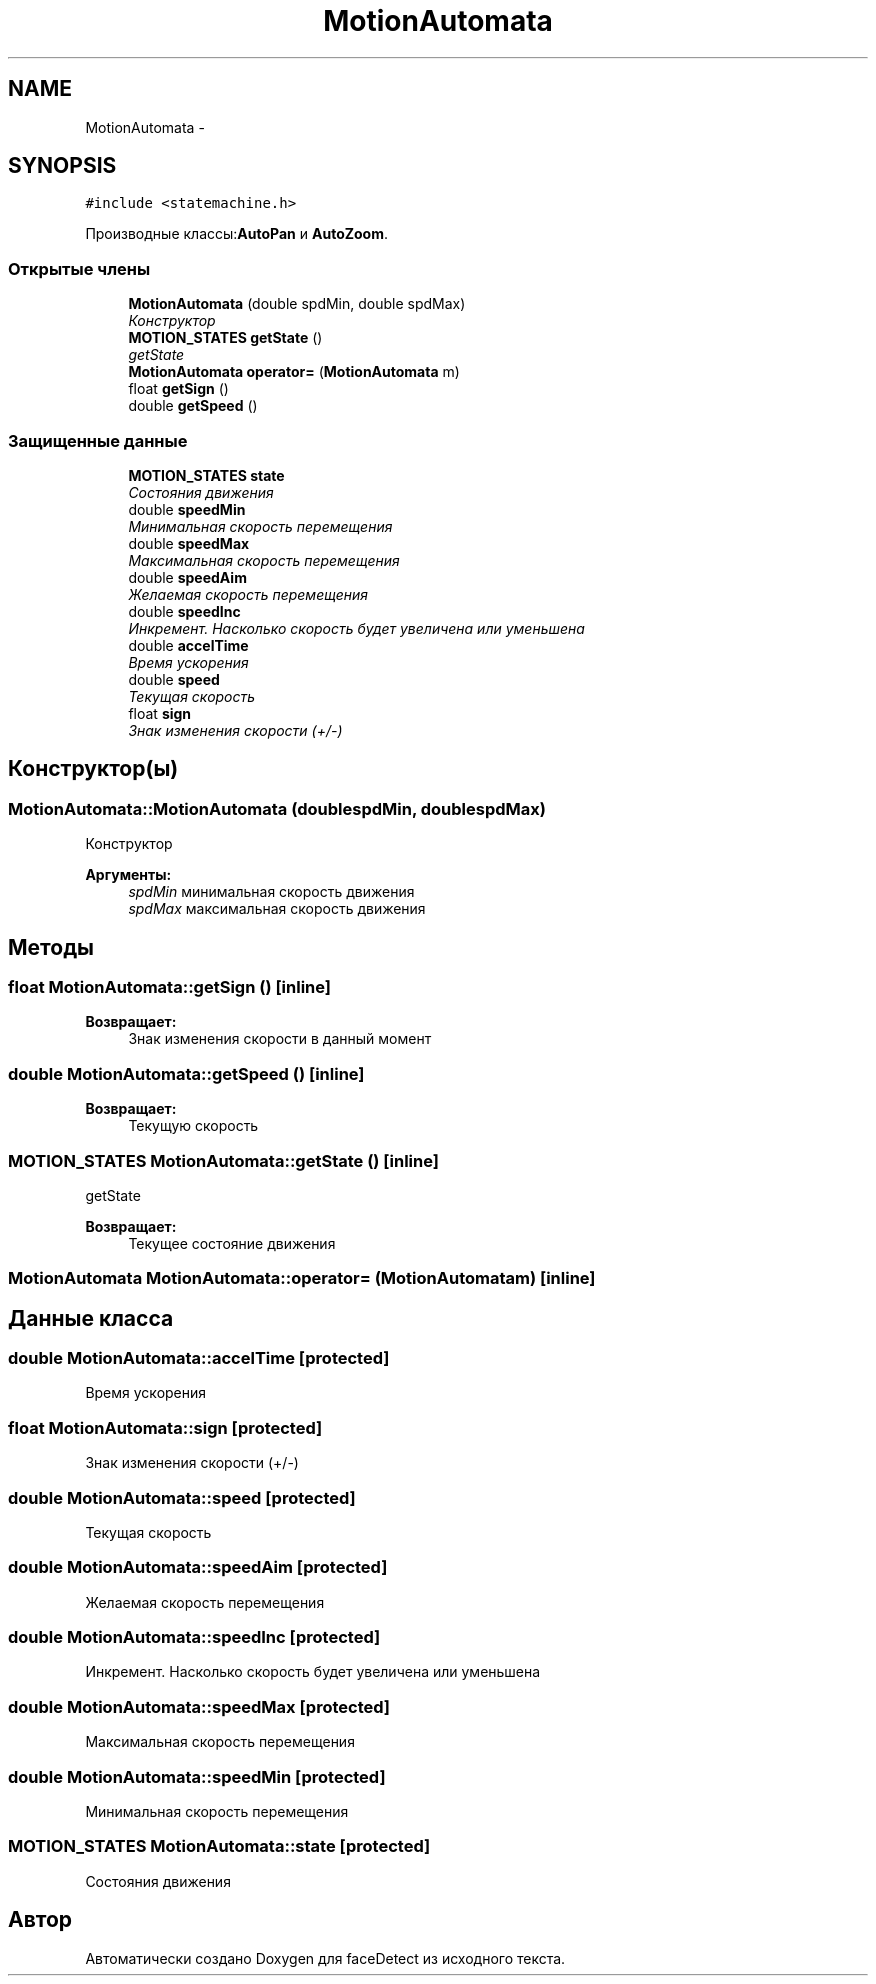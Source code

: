 .TH "MotionAutomata" 3 "Пн 23 Май 2016" "Version v2.0.1" "faceDetect" \" -*- nroff -*-
.ad l
.nh
.SH NAME
MotionAutomata \- 
.SH SYNOPSIS
.br
.PP
.PP
\fC#include <statemachine\&.h>\fP
.PP
Производные классы:\fBAutoPan\fP и \fBAutoZoom\fP\&.
.SS "Открытые члены"

.in +1c
.ti -1c
.RI "\fBMotionAutomata\fP (double spdMin, double spdMax)"
.br
.RI "\fIКонструктор \fP"
.ti -1c
.RI "\fBMOTION_STATES\fP \fBgetState\fP ()"
.br
.RI "\fIgetState \fP"
.ti -1c
.RI "\fBMotionAutomata\fP \fBoperator=\fP (\fBMotionAutomata\fP m)"
.br
.ti -1c
.RI "float \fBgetSign\fP ()"
.br
.ti -1c
.RI "double \fBgetSpeed\fP ()"
.br
.in -1c
.SS "Защищенные данные"

.in +1c
.ti -1c
.RI "\fBMOTION_STATES\fP \fBstate\fP"
.br
.RI "\fIСостояния движения \fP"
.ti -1c
.RI "double \fBspeedMin\fP"
.br
.RI "\fIМинимальная скорость перемещения \fP"
.ti -1c
.RI "double \fBspeedMax\fP"
.br
.RI "\fIМаксимальная скорость перемещения \fP"
.ti -1c
.RI "double \fBspeedAim\fP"
.br
.RI "\fIЖелаемая скорость перемещения \fP"
.ti -1c
.RI "double \fBspeedInc\fP"
.br
.RI "\fIИнкремент\&. Насколько скорость будет увеличена или уменьшена \fP"
.ti -1c
.RI "double \fBaccelTime\fP"
.br
.RI "\fIВремя ускорения \fP"
.ti -1c
.RI "double \fBspeed\fP"
.br
.RI "\fIТекущая скорость \fP"
.ti -1c
.RI "float \fBsign\fP"
.br
.RI "\fIЗнак изменения скорости (+/-) \fP"
.in -1c
.SH "Конструктор(ы)"
.PP 
.SS "MotionAutomata::MotionAutomata (doublespdMin, doublespdMax)"

.PP
Конструктор 
.PP
\fBАргументы:\fP
.RS 4
\fIspdMin\fP минимальная скорость движения 
.br
\fIspdMax\fP максимальная скорость движения 
.RE
.PP

.SH "Методы"
.PP 
.SS "float MotionAutomata::getSign ()\fC [inline]\fP"

.PP
\fBВозвращает:\fP
.RS 4
Знак изменения скорости в данный момент 
.RE
.PP

.SS "double MotionAutomata::getSpeed ()\fC [inline]\fP"

.PP
\fBВозвращает:\fP
.RS 4
Текущую скорость 
.RE
.PP

.SS "\fBMOTION_STATES\fP MotionAutomata::getState ()\fC [inline]\fP"

.PP
getState 
.PP
\fBВозвращает:\fP
.RS 4
Текущее состояние движения 
.RE
.PP

.SS "\fBMotionAutomata\fP MotionAutomata::operator= (\fBMotionAutomata\fPm)\fC [inline]\fP"

.SH "Данные класса"
.PP 
.SS "double MotionAutomata::accelTime\fC [protected]\fP"

.PP
Время ускорения 
.SS "float MotionAutomata::sign\fC [protected]\fP"

.PP
Знак изменения скорости (+/-) 
.SS "double MotionAutomata::speed\fC [protected]\fP"

.PP
Текущая скорость 
.SS "double MotionAutomata::speedAim\fC [protected]\fP"

.PP
Желаемая скорость перемещения 
.SS "double MotionAutomata::speedInc\fC [protected]\fP"

.PP
Инкремент\&. Насколько скорость будет увеличена или уменьшена 
.SS "double MotionAutomata::speedMax\fC [protected]\fP"

.PP
Максимальная скорость перемещения 
.SS "double MotionAutomata::speedMin\fC [protected]\fP"

.PP
Минимальная скорость перемещения 
.SS "\fBMOTION_STATES\fP MotionAutomata::state\fC [protected]\fP"

.PP
Состояния движения 

.SH "Автор"
.PP 
Автоматически создано Doxygen для faceDetect из исходного текста\&.
